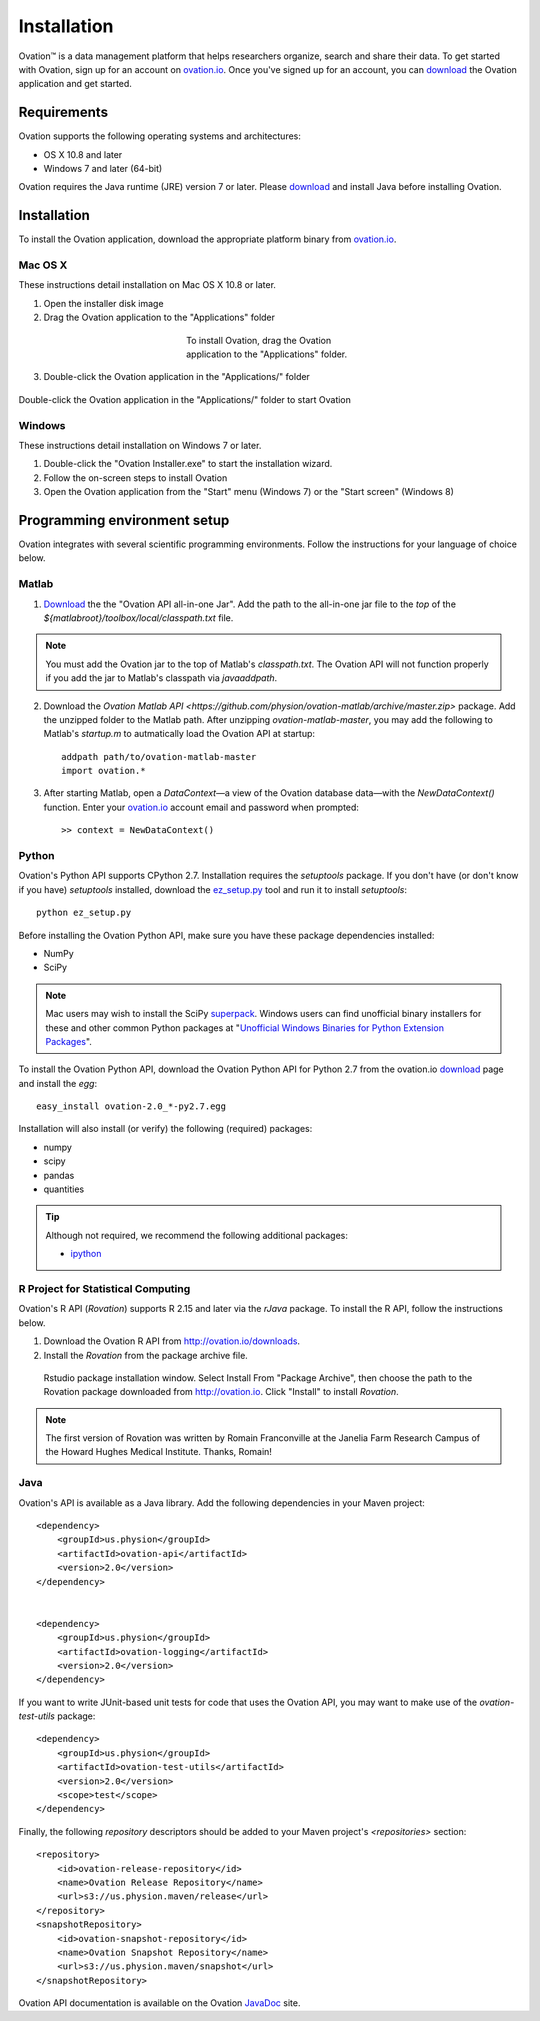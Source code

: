 .. _doc-installation:

************
Installation
************

|Ovation(TM)| is a data management platform that helps researchers organize, search and share their data. To get started with Ovation, sign up for an account on `ovation.io <http://ovation.io>`_. Once you've signed up for an account, you can download_ the Ovation application and get started.

.. _download: http://ovation.io/downloads

Requirements
============

Ovation supports the following operating systems and architectures:

* OS X 10.8 and later
* Windows 7 and later (64-bit)

Ovation requires the Java runtime (JRE) version 7 or later. Please download_ and install Java before installing Ovation.


Installation
============

To install the Ovation application, download the appropriate platform binary from `ovation.io <http://ovation.io>`_.

Mac OS X
--------

These instructions detail installation on Mac OS X 10.8 or later.

1. Open the installer disk image
2. Drag the Ovation application to the "Applications" folder

.. figure:: _static/osx_installer_dmg.png
    :figwidth: 33%
    :align: center

    To install Ovation, drag the Ovation application to the "Applications" folder.

3. Double-click the Ovation application in the "Applications/" folder

.. figure:: _static/ovation_icon_osx.png
    :align: center

    Double-click the Ovation application in the "Applications/" folder to start Ovation

Windows
-------

These instructions detail installation on Windows 7 or later.

1. Double-click the "Ovation Installer.exe" to start the installation wizard.
2. Follow the on-screen steps to install Ovation
3. Open the Ovation application from the "Start" menu (Windows 7) or the "Start screen" (Windows 8)


Programming environment setup
=============================

Ovation integrates with several scientific programming environments. Follow the instructions for your language of choice below.

.. _sec-matlab-installation:

Matlab
------

1. `Download <http://ovation.io/downloads>`_ the the "Ovation API all-in-one Jar". Add the path to the all-in-one jar file to the *top* of the `${matlabroot}/toolbox/local/classpath.txt` file.

.. note::
    You must add the Ovation jar to the top of Matlab's `classpath.txt`. The Ovation API will not function properly if you add the jar to Matlab's classpath via `javaaddpath`.

2. Download the `Ovation Matlab API <https://github.com/physion/ovation-matlab/archive/master.zip>` package. Add the unzipped folder to the Matlab path. After unzipping `ovation-matlab-master`, you may add the following to Matlab's `startup.m` to autmatically load the Ovation API at startup::

    addpath path/to/ovation-matlab-master
    import ovation.*

3. After starting Matlab, open a `DataContext`—a view of the Ovation database data—with the `NewDataContext()` function. Enter your `ovation.io <http://ovation.io>`_ account email and password when prompted::

    >> context = NewDataContext()


Python
------

Ovation's Python API supports CPython 2.7. Installation requires the `setuptools` package. If you don't have (or don't know if you have) `setuptools` installed, download the `ez_setup.py <https://bitbucket.org/pypa/setuptools/raw/0.7.4/ez_setup.py>`_ tool and run it to install `setuptools`::

     python ez_setup.py

Before installing the Ovation Python API, make sure you have these package dependencies installed:

* NumPy
* SciPy

.. note::
    Mac users may wish to install the SciPy `superpack <http://fonnesbeck.github.io/ScipySuperpack/>`_. Windows users can find unofficial binary installers for these and other common Python packages at "`Unofficial Windows Binaries for Python Extension Packages <http://www.lfd.uci.edu/~gohlke/pythonlibs/>`_". 

To install the Ovation Python API, download the Ovation Python API for Python 2.7 from the ovation.io download_ page and install the `egg`::

    easy_install ovation-2.0_*-py2.7.egg

Installation will also install (or verify) the following (required) packages:

* numpy
* scipy
* pandas
* quantities

.. tip:: Although not required, we recommend the following additional packages:

    * `ipython <http://ipython.scipy.org>`_



R Project for Statistical Computing
-----------------------------------

Ovation's R API (`Rovation`) supports R 2.15 and later via the `rJava` package. To install the R API, follow the instructions below.

1. Download the Ovation R API from http://ovation.io/downloads.
2. Install the `Rovation` from the package archive file.

.. figure:: _static/r_studio_install_package.png
    
    Rstudio package installation window. Select Install From "Package Archive", then choose the path to the Rovation package downloaded from http://ovation.io. Click "Install" to install `Rovation`.

.. note::
    The first version of Rovation was written by Romain Franconville at the Janelia Farm Research Campus of the Howard Hughes Medical Institute. Thanks, Romain!

Java
----

Ovation's API is available as a Java library. Add the following dependencies in your Maven project::

    <dependency>
        <groupId>us.physion</groupId>
        <artifactId>ovation-api</artifactId>
        <version>2.0</version>
    </dependency>


    <dependency>
        <groupId>us.physion</groupId>
        <artifactId>ovation-logging</artifactId>
        <version>2.0</version>
    </dependency>


If you want to write JUnit-based unit tests for code that uses the Ovation API, you may want to make use of the `ovation-test-utils` package::

    <dependency>
        <groupId>us.physion</groupId>
        <artifactId>ovation-test-utils</artifactId>
        <version>2.0</version>
        <scope>test</scope>
    </dependency>

Finally, the following `repository` descriptors should be added to your Maven project's `<repositories>` section::

    <repository>
        <id>ovation-release-repository</id>
        <name>Ovation Release Repository</name>
        <url>s3://us.physion.maven/release</url>
    </repository>
    <snapshotRepository>
        <id>ovation-snapshot-repository</id>
        <name>Ovation Snapshot Repository</name>
        <url>s3://us.physion.maven/snapshot</url>
    </snapshotRepository>


Ovation API documentation is available on the Ovation `JavaDoc <http://javadoc.ovation.io>`_ site.

.. |Ovation(TM)| unicode:: Ovation U+2122

